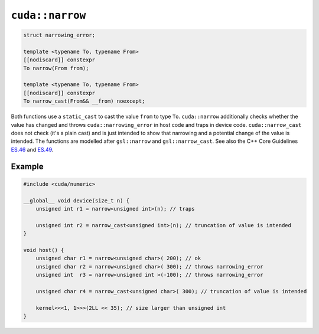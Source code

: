 .. _libcudacxx-extended-api-numeric-narrow:

``cuda::narrow``
=====================

.. code:: cpp

   struct narrowing_error;

   template <typename To, typename From>
   [[nodiscard]] constexpr
   To narrow(From from);

   template <typename To, typename From>
   [[nodiscard]] constexpr
   To narrow_cast(From&& __from) noexcept;


Both functions use a ``static_cast`` to cast the value ``from`` to type ``To``.
``cuda::narrow`` additionally checks whether the value has changed and
throws ``cuda::narrowing_error`` in host code and traps in device code.
``cuda::narrow_cast`` does not check (it's a plain cast) and is just intended to show
that narrowing and a potential change of the value is intended.
The functions are modelled after ``gsl::narrow`` and  ``gsl::narrow_cast``.
See also the C++ Core Guidelines
`ES.46 <https://isocpp.github.io/CppCoreGuidelines/CppCoreGuidelines#Res-narrowing>`_ and
`ES.49 <https://isocpp.github.io/CppCoreGuidelines/CppCoreGuidelines#Res-casts-named>`_.


Example
-------

.. code:: cpp

    #include <cuda/numeric>

    __global__ void device(size_t n) {
        unsigned int r1 = narrow<unsigned int>(n); // traps

        unsigned int r2 = narrow_cast<unsigned int>(n); // truncation of value is intended
    }

    void host() {
        unsigned char r1 = narrow<unsigned char>( 200); // ok
        unsigned char r2 = narrow<unsigned char>( 300); // throws narrowing_error
        unsigned int  r3 = narrow<unsigned int >(-100); // throws narrowing_error

        unsigned char r4 = narrow_cast<unsigned char>( 300); // truncation of value is intended

        kernel<<<1, 1>>>(2LL << 35); // size larger than unsigned int
    }
